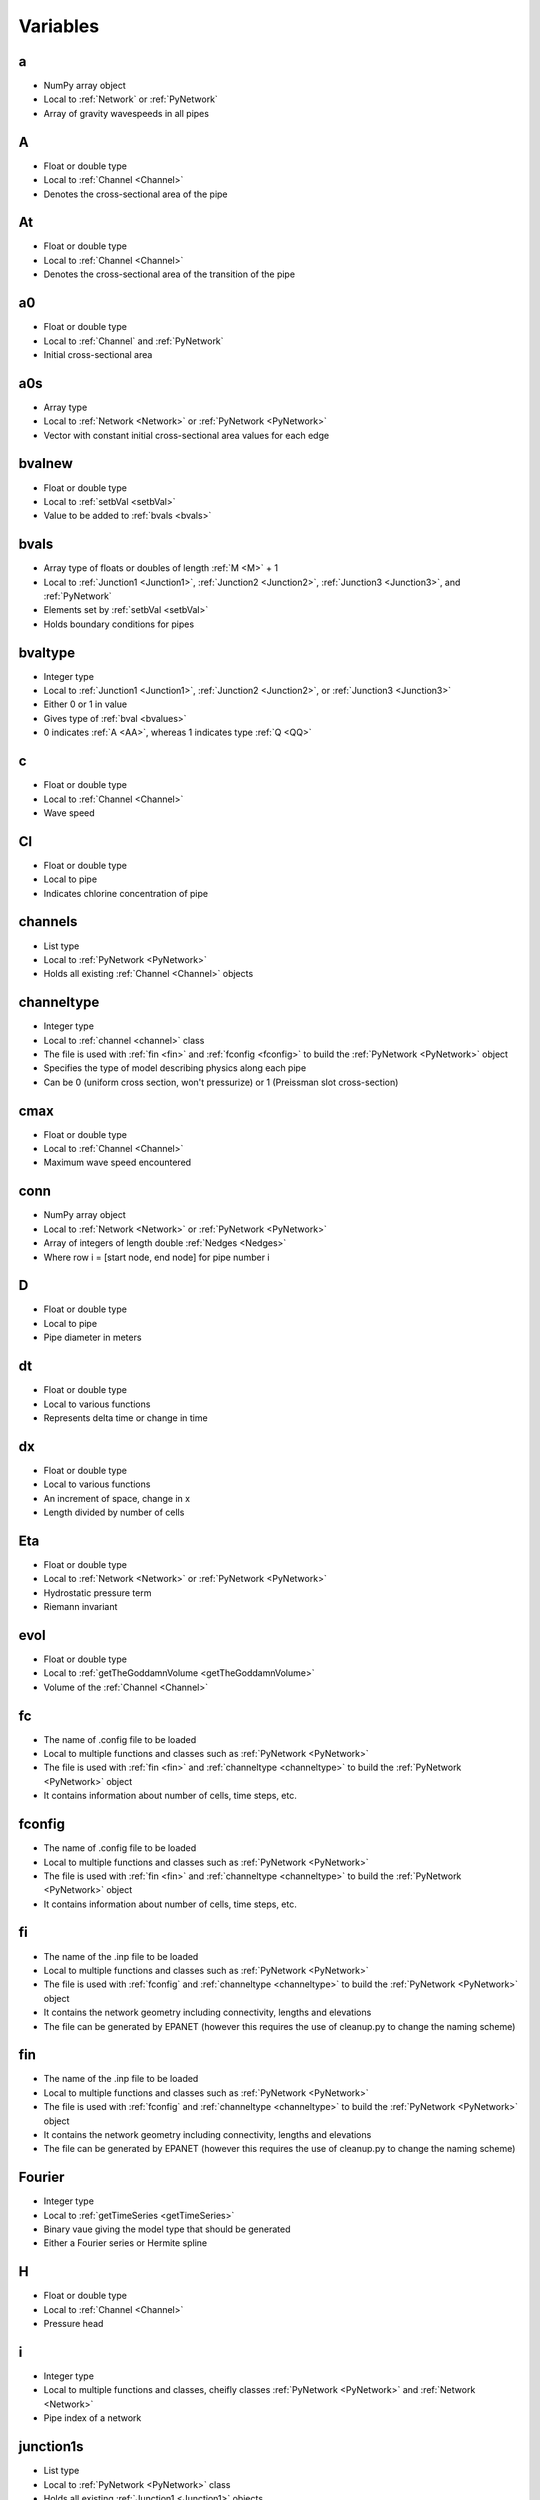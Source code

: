 Variables
=================================


.. _a:

a
---------------------------------
- NumPy array object
- Local to :ref:`Network` or :ref:`PyNetwork`
- Array of gravity wavespeeds in all pipes


.. _AA:

A
---------------------------------
- Float or double type
- Local to :ref:`Channel <Channel>`
- Denotes the cross-sectional area of the pipe


.. _At:

At
---------------------------------
- Float or double type
- Local to :ref:`Channel <Channel>`
- Denotes the cross-sectional area of the transition of the pipe


.. _a0:

a0
---------------------------------
- Float or double type
- Local to :ref:`Channel` and :ref:`PyNetwork`
- Initial cross-sectional area


.. _a0s:

a0s
---------------------------------
- Array type
- Local to :ref:`Network <Network>` or :ref:`PyNetwork <PyNetwork>`
- Vector with constant initial cross-sectional area values for each edge


.. _bvalnew:

bvalnew
---------------------------------
- Float or double type
- Local to :ref:`setbVal <setbVal>`
- Value to be added to :ref:`bvals <bvals>`


.. _bvals:

bvals
---------------------------------
- Array type of floats or doubles of length :ref:`M <M>` + 1
- Local to :ref:`Junction1 <Junction1>`, :ref:`Junction2 <Junction2>`, :ref:`Junction3 <Junction3>`, and :ref:`PyNetwork`
- Elements set by :ref:`setbVal <setbVal>`
- Holds boundary conditions for pipes


.. _bvaltype:

bvaltype
---------------------------------
- Integer type
- Local to :ref:`Junction1 <Junction1>`, :ref:`Junction2 <Junction2>`, or :ref:`Junction3 <Junction3>`
- Either 0 or 1 in value
- Gives type of :ref:`bval <bvalues>`
- 0 indicates :ref:`A <AA>`, whereas 1 indicates type :ref:`Q <QQ>`


.. _c:

c
---------------------------------
- Float or double type
- Local to :ref:`Channel <Channel>`
- Wave speed


.. _Cl:

Cl
---------------------------------
- Float or double type
- Local to pipe
- Indicates chlorine concentration of pipe


.. _channels:

channels
---------------------------------
- List type
- Local to :ref:`PyNetwork <PyNetwork>`
- Holds all existing :ref:`Channel <Channel>` objects


.. _channeltype:

channeltype
---------------------------------
- Integer type
- Local to :ref:`channel <channel>` class
- The file is used with :ref:`fin <fin>` and :ref:`fconfig <fconfig>` to build the :ref:`PyNetwork <PyNetwork>` object
- Specifies the type of model describing physics along each pipe
- Can be 0 (uniform cross section, won't pressurize) or 1 (Preissman slot cross-section)


.. _cmax:

cmax
---------------------------------
- Float or double type
- Local to :ref:`Channel <Channel>`
- Maximum wave speed encountered


.. _conn:

conn
---------------------------------
- NumPy array object
- Local to :ref:`Network <Network>` or :ref:`PyNetwork <PyNetwork>`
- Array of integers of length double :ref:`Nedges <Nedges>`
- Where row i = [start node, end node] for pipe number i


.. _D:

D
---------------------------------
- Float or double type
- Local to pipe
- Pipe diameter in meters


.. _dt:

dt
---------------------------------
- Float or double type
- Local to various functions
- Represents delta time or change in time


.. _dx:

dx
---------------------------------
- Float or double type
- Local to various functions
- An increment of space, change in x
- Length divided by number of cells


.. _Eta:

Eta
---------------------------------
- Float or double type
- Local to :ref:`Network <Network>` or :ref:`PyNetwork <PyNetwork>`
- Hydrostatic pressure term
- Riemann invariant


.. _evol:

evol
---------------------------------
- Float or double type
- Local to :ref:`getTheGoddamnVolume <getTheGoddamnVolume>`
- Volume of the :ref:`Channel <Channel>`


.. _fc:

fc
---------------------------------
- The name of .config file to be loaded
- Local to multiple functions and classes such as :ref:`PyNetwork <PyNetwork>`
- The file is used with :ref:`fin <fin>` and :ref:`channeltype <channeltype>` to build the :ref:`PyNetwork <PyNetwork>` object
- It contains information about number of cells, time steps, etc.


.. _fconfig:

fconfig
---------------------------------
- The name of .config file to be loaded
- Local to multiple functions and classes such as :ref:`PyNetwork <PyNetwork>`
- The file is used with :ref:`fin <fin>` and :ref:`channeltype <channeltype>` to build the :ref:`PyNetwork <PyNetwork>` object
- It contains information about number of cells, time steps, etc.


.. _fi:

fi
---------------------------------
- The name of the .inp file to be loaded
- Local to multiple functions and classes such as :ref:`PyNetwork <PyNetwork>`
- The file is used with :ref:`fconfig` and :ref:`channeltype <channeltype>` to build the :ref:`PyNetwork <PyNetwork>` object
- It contains the network geometry including connectivity, lengths and elevations
- The file can be generated by EPANET (however this requires the use of cleanup.py to change the naming scheme)


.. _fin:

fin
---------------------------------
- The name of the .inp file to be loaded
- Local to multiple functions and classes such as :ref:`PyNetwork <PyNetwork>`
- The file is used with :ref:`fconfig` and :ref:`channeltype <channeltype>` to build the :ref:`PyNetwork <PyNetwork>` object
- It contains the network geometry including connectivity, lengths and elevations
- The file can be generated by EPANET (however this requires the use of cleanup.py to change the naming scheme)


.. _Fourier:

Fourier
---------------------------------
- Integer type
- Local to :ref:`getTimeSeries <getTimeSeries>`
- Binary vaue giving the model type that should be generated
- Either a Fourier series or Hermite spline


.. _H:

H
---------------------------------
- Float or double type
- Local to :ref:`Channel <Channel>`
- Pressure head


.. _i:

i
---------------------------------
- Integer type
- Local to multiple functions and classes, cheifly classes :ref:`PyNetwork <PyNetwork>` and :ref:`Network <Network>`
- Pipe index of a network


.. _junction1s:

junction1s
---------------------------------
- List type
- Local to :ref:`PyNetwork <PyNetwork>` class
- Holds all existing :ref:`Junction1 <Junction1>` objects


.. _junction2s:

junction2s
---------------------------------
- List type
- Local to :ref:`PyNetwork <PyNetwork>` class
- Holds all existing :ref:`Junction2 <Junction2>` objects


.. _junction3s:

junction3s
---------------------------------
- List type
- Local to :ref:`PyNetwork <PyNetwork>` class
- Holds all existing :ref:`Junction3 <Junction3>` objects


.. _k:

k
---------------------------------
- Integer type
- Local to various functions such as :ref:`pressureTimeSeries <pressureTimeSeries>`
- Cell index of pipe :ref:`i <i>` in a network


.. _KK:

K
---------------------------------
- Float or double type
- Local to pipe, or :ref:`Channel <Channel>` class
- Chlorine coefficient


.. _KE:

KE
---------------------------------
- Float or double type
- Local to :ref:`PyNetwork <PyNetwork>` and :ref:`Network <Network>` classes
- Kinetic energy


.. _L:

L
---------------------------------
- Float or double type
- Local to pipe
- Pipe length in meters


.. _Ls:

Ls
---------------------------------
- Array type of length :ref:`Nedges <Nedges>`
- Local to :ref:`PyNetwork <PyNetwork>`
- Holds number of grid points for each edge


.. _M:

M
---------------------------------
- Integer type
- Local to :ref:`PyNetwork <PyNetwork>`
- Gives number of time steps


.. _Mi:

Mi
---------------------------------
- Integer type
- Local to :ref:`setupNetwork <setupNetwork>`
- Gives index of :ref:`M <M>`


.. _Mrs:

Mrs
---------------------------------
- Array type of length :ref:`Nedges <Nedges>`
- Local to :ref:`PyNetwork <PyNetwork>`
- Holds Manning roughness coefficients for each edge 


.. _N:

N
---------------------------------
- Integer type
- Local to :ref:`Network <Network>` or :ref:`PyNetwork <PyNetwork>`
- Number of cells


.. _Nedges:

Nedges
---------------------------------
- Integer type
- Local to :ref:`PyNetwork <PyNetwork>`
- Denotes the number of edges


.. _nn:

nn
---------------------------------
- Integer type
- Local to :ref:`Network <Network>` or :ref:`PyNetwork <PyNetwork>`
- Gives number of time steps taken since initialization


.. _Nnodes:

Nnodes
---------------------------------
- Integer type
- Local to :ref:`PyNetwork <PyNetwork>`
- Denotes the number of nodes


.. _Ns:

Ns
---------------------------------
- NumPy array object
- Local to :ref:`PyNetwork <PyNetwork>`
- Array of integers of length :ref:`Nedges <Nedges>`
- Element i is the number of cells in pipe i


.. _Nvar:

Nvar
---------------------------------
- Integer type
- Local to :ref:`PyNetwork <PyNetwork>`
- Denotes number of degrees of freedom per edges
- Currently supported models have 2 (cross sectional area :ref:`A <AA>` and discharge :ref:`Q <QQ>`)


.. _p:

p
---------------------------------
- Boolean type
- Local to various functions
- Gives statement on pressurization of pipe


.. _PE:

PE
---------------------------------
- Float or double type
- Local to :ref:`PyNetwork <PyNetwork>`
- Potential energy


.. _reflect:

reflect
---------------------------------
- Integer type
- Local to :ref:`Junction1 <Junction1>`, :ref:`Junction2 <Junction2>`, or :ref:`Junction3 <Junction3>`
- Either -1, 0, or 1 in value
- Denotes the reflection cuased by the boundary


.. _S0s:

S0s
---------------------------------
- Array type of length :ref:`Nedges <Nedges>`
- Local to :ref:`Network <Network>` or :ref:`PyNetwork <PyNetwork>`
- Holds length of each edge 


.. _t:

t
---------------------------------
- Float or double type
- Global
- Time


.. _T:

T
---------------------------------
- Float or double type
- Local to :ref:`PyNetwork <PyNetwork>`
- Gives full simulated time period


.. _Ts:

Ts
---------------------------------
- Float or double type
- Local to pipe
- Preissman slot width of pipe


.. _valvetimes:

valvetimes
---------------------------------
- Dictionary object
- Local to :ref:`Junction2 <Junction2>` class
- Time series of valve timings
- Maps time to location


.. _q:

q
---------------------------------
- Array type
- Local to :ref:`Channel <Channel>` and :ref:`PyNetwork <PyNetwork>`
- Gives state of pipe by attributing values [:ref:`A <AA>`, :ref:`Q <QQ>`]


.. _QQ:

Q
---------------------------------
- Float or double type
- Local to :ref:`Channel <Channel>`
- Denotes discharge value


.. _q0:

q0
---------------------------------
- Float or double type
- Local to :ref:`Channel <Channel>` and :ref:`PyNetwork <PyNetwork>`
- Initial discharge value of an edge


.. _q0s:

q0s
---------------------------------
- Array type
- Local to :ref:`PyNetwork <PyNetwork>`
- Vector with constant initial discharge values for each edge


.. _whichend:

whichend
---------------------------------
- Integer type
- Local to :ref:`Junction1 <Junction1>`, :ref:`Junction2 <Junction2>`, or :ref:`Junction3 <Junction3>`
- Either 0 or 1 in value
- Described which boundary exists on
- 0 indicates :ref:`x <x>` = 0 (the left), 1 indicates :ref:`x <x>` = :ref:`L <L>` (the right)


.. _ws:

ws
---------------------------------
- Array type of length :ref:`Nedges <Nedges>`
- Local to :ref:`PyNetwork <PyNetwork>`
- Holds width/diameter of each edge 


.. _x:

x
---------------------------------
- Float or double type
- Global
- Space
